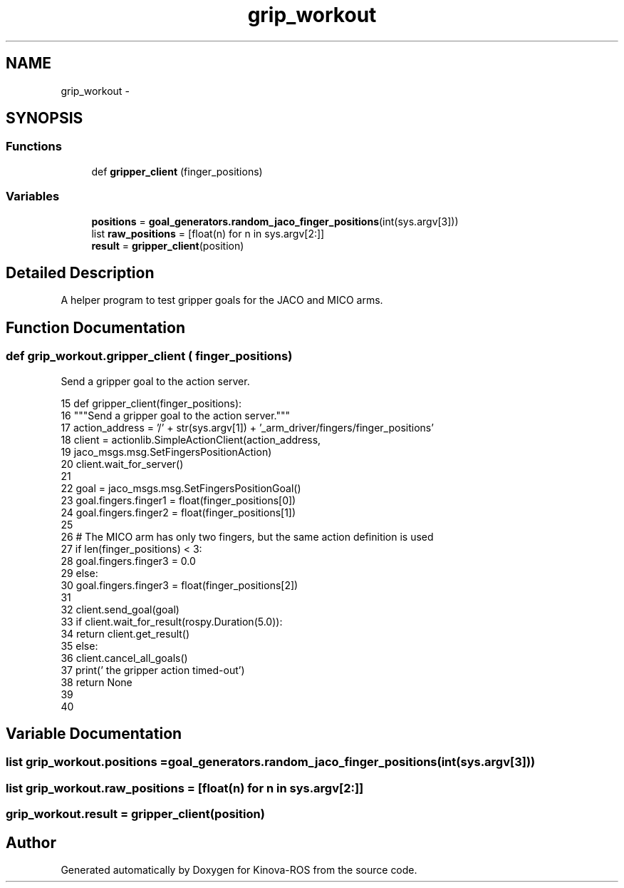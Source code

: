 .TH "grip_workout" 3 "Thu Mar 3 2016" "Version 1.0.1" "Kinova-ROS" \" -*- nroff -*-
.ad l
.nh
.SH NAME
grip_workout \- 
.SH SYNOPSIS
.br
.PP
.SS "Functions"

.in +1c
.ti -1c
.RI "def \fBgripper_client\fP (finger_positions)"
.br
.in -1c
.SS "Variables"

.in +1c
.ti -1c
.RI "\fBpositions\fP = \fBgoal_generators\&.random_jaco_finger_positions\fP(int(sys\&.argv[3]))"
.br
.ti -1c
.RI "list \fBraw_positions\fP = [float(n) for n in sys\&.argv[2:]]"
.br
.ti -1c
.RI "\fBresult\fP = \fBgripper_client\fP(position)"
.br
.in -1c
.SH "Detailed Description"
.PP 

.PP
.nf
A helper program to test gripper goals for the JACO and MICO arms.
.fi
.PP
 
.SH "Function Documentation"
.PP 
.SS "def grip_workout\&.gripper_client ( finger_positions)"

.PP
.nf
Send a gripper goal to the action server.
.fi
.PP
 
.PP
.nf
15 def gripper_client(finger_positions):
16     """Send a gripper goal to the action server\&."""
17     action_address = '/' + str(sys\&.argv[1]) + '_arm_driver/fingers/finger_positions'
18     client = actionlib\&.SimpleActionClient(action_address,
19                                           jaco_msgs\&.msg\&.SetFingersPositionAction)
20     client\&.wait_for_server()
21 
22     goal = jaco_msgs\&.msg\&.SetFingersPositionGoal()
23     goal\&.fingers\&.finger1 = float(finger_positions[0])
24     goal\&.fingers\&.finger2 = float(finger_positions[1])
25 
26     # The MICO arm has only two fingers, but the same action definition is used
27     if len(finger_positions) < 3:
28         goal\&.fingers\&.finger3 = 0\&.0
29     else:
30         goal\&.fingers\&.finger3 = float(finger_positions[2])
31 
32     client\&.send_goal(goal)
33     if client\&.wait_for_result(rospy\&.Duration(5\&.0)):
34         return client\&.get_result()
35     else:
36         client\&.cancel_all_goals()
37         print('        the gripper action timed-out')
38         return None
39 
40 
.fi
.SH "Variable Documentation"
.PP 
.SS "list grip_workout\&.positions = \fBgoal_generators\&.random_jaco_finger_positions\fP(int(sys\&.argv[3]))"

.SS "list grip_workout\&.raw_positions = [float(n) for n in sys\&.argv[2:]]"

.SS "grip_workout\&.result = \fBgripper_client\fP(position)"

.SH "Author"
.PP 
Generated automatically by Doxygen for Kinova-ROS from the source code\&.
